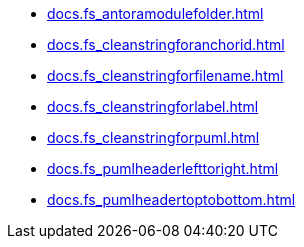 * xref:docs.fs_antoramodulefolder.adoc[]
* xref:docs.fs_cleanstringforanchorid.adoc[]
* xref:docs.fs_cleanstringforfilename.adoc[]
* xref:docs.fs_cleanstringforlabel.adoc[]
* xref:docs.fs_cleanstringforpuml.adoc[]
* xref:docs.fs_pumlheaderlefttoright.adoc[]
* xref:docs.fs_pumlheadertoptobottom.adoc[]
